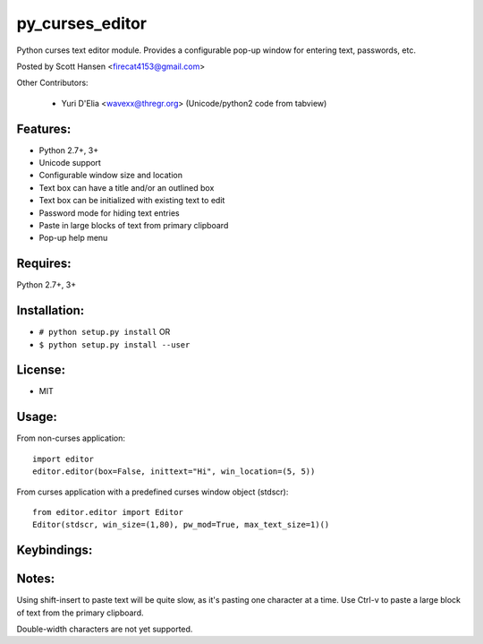 py_curses_editor  
================

Python curses text editor module. Provides a configurable pop-up window for
entering text, passwords, etc.

Posted by Scott Hansen <firecat4153@gmail.com>

Other Contributors:

    + Yuri D'Elia <wavexx@thregr.org> (Unicode/python2 code from tabview)

Features:
---------
* Python 2.7+, 3+
* Unicode support
* Configurable window size and location
* Text box can have a title and/or an outlined box
* Text box can be initialized with existing text to edit
* Password mode for hiding text entries
* Paste in large blocks of text from primary clipboard
* Pop-up help menu

Requires: 
---------

Python 2.7+, 3+

Installation:
-------------

* ``# python setup.py install``  OR
* ``$ python setup.py install --user``

License:
--------

* MIT

Usage:
------

From non-curses application::

    import editor
    editor.editor(box=False, inittext="Hi", win_location=(5, 5))

From curses application with a predefined curses window object (stdscr)::

    from editor.editor import Editor
    Editor(stdscr, win_size=(1,80), pw_mod=True, max_text_size=1)()

Keybindings:
------------

=====================    ====================================================
**F1**                   Show popup help menu
**F2 or Ctrl-x**         Save and Quit
**Enter**                Enter new line, or Save and Quit in single line mode
**F3, Ctrl-c or ESC**    Cancel (no save)
**Cursor keys**          Movement
**Ctrl-n/p Ctrl-f/b**    Up/down right/left
**Home/End Ctrl-a/e**    Beginning or End of current line
**PageUp/PageDown**      PageUp/PageDown
**Delete/Ctrl-d**        Delete character under cursor
**Backspace/Ctrl-h**     Delete character to left
**Ctrl-k/u**             Delete to end/beginning of-line
**Ctrl-v**               Paste a block of text from primary clipboard
                           (requires xclip or xsel)
=====================    ===================================================

Notes:
------

Using shift-insert to paste text will be quite slow, as it's pasting one
character at a time. Use Ctrl-v to paste a large block of text from the primary
clipboard.

Double-width characters are not yet supported.
